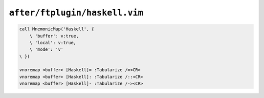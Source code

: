 ``after/ftplugin/haskell.vim``
==============================

.. code-block:: vim

    call MnemonicMap('Haskell', {
        \ 'buffer': v:true,
        \ 'local': v:true,
        \ 'mode': 'v'
    \ })

    vnoremap <buffer> [Haskell]= :Tabularize /=<CR>
    vnoremap <buffer> [Haskell]: :Tabularize /::<CR>
    vnoremap <buffer> [Haskell]- :Tabularize /-><CR>
